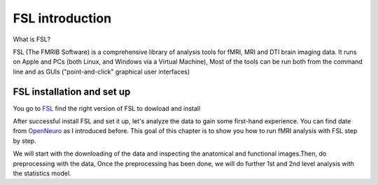 FSL introduction
================

What is FSL?

FSL (The FMRIB Software) is a comprehensive library of analysis tools for fMRI, MRI and DTI brain imaging data. It runs on Apple and PCs (both Linux, and Windows via a Virtual Machine),  Most of the tools can be run both from the command line and as GUIs ("point-and-click" graphical user interfaces)

FSL installation and set up
^^^^^^^^^^^^^^^^^^^^^^^^^^^
 
You go to `FSL <https://fsl.fmrib.ox.ac.uk/fsl/fslwiki/FslInstallation/>`_ find the right version of FSL to dowload and install  

.. image:: FSL_install.PNG

.. image:: FSL_install2.PNG

After successful install FSL and set it up, let's analyze the data to gain some first-hand experience. You can find date from `OpenNeuro <https://openneuro.org/>`__ as I introduced before. This goal of this chapter is to show you how to run fMRI analysis with FSL step by step.

We will start with the downloading of the data and inspecting the anatomical and functional images.Then, do preprocessing with the data, Once the preprocessing has been done, we will do further 1st and 2nd level analysis with the statistics model.
   
